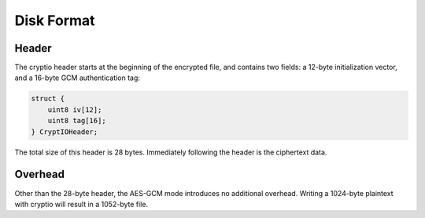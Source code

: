 .. _disk-format:

Disk Format
===========

Header
------

The cryptio header starts at the beginning of the encrypted file, and
contains two fields: a 12-byte initialization vector, and a 16-byte
GCM authentication tag:

.. code:: C

   struct {
       uint8 iv[12];
       uint8 tag[16];
   } CryptIOHeader;

The total size of this header is 28 bytes. Immediately following the
header is the ciphertext data.

Overhead
--------

Other than the 28-byte header, the AES-GCM mode introduces no
additional overhead. Writing a 1024-byte plaintext with cryptio will
result in a 1052-byte file.
